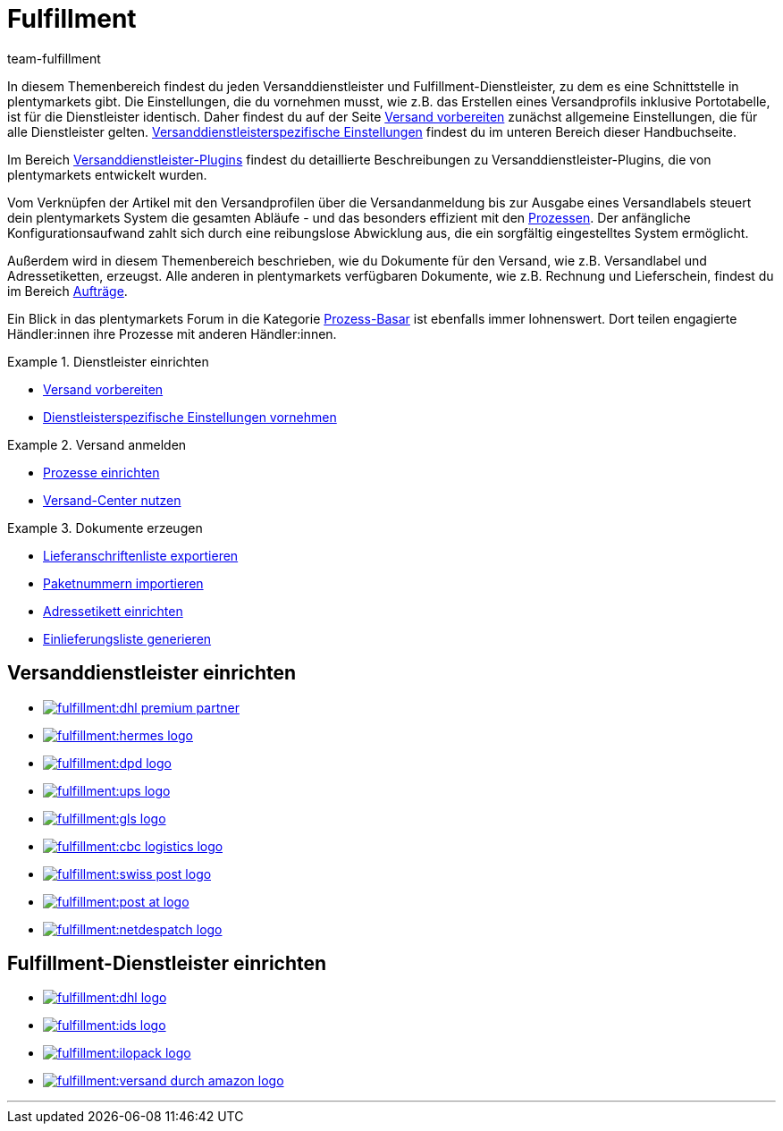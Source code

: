 = Fulfillment
:keywords: Versand vorbereiten, Versand-Center nutzen, Dokumente erzeugen
:description: In diesem Themenbereich erfährst du alles über Versanddienstleister, Fulfillment-Dienstleister, den Versandprozess und Versandprofile.
:id: BELRROP
:author: team-fulfillment

In diesem Themenbereich findest du jeden Versanddienstleister und Fulfillment-Dienstleister, zu dem es eine Schnittstelle in plentymarkets gibt. Die Einstellungen, die du vornehmen musst, wie z.B. das Erstellen eines Versandprofils inklusive Portotabelle, ist für die Dienstleister identisch. Daher findest du auf der Seite xref:fulfillment:versand-vorbereiten.adoc#[Versand vorbereiten] zunächst allgemeine Einstellungen, die für alle Dienstleister gelten. xref:fulfillment:versand-vorbereiten.adoc#2500[Versanddienstleisterspezifische Einstellungen] findest du im unteren Bereich dieser Handbuchseite.

Im Bereich xref:fulfillment:versanddienstleister-plugins.adoc#[Versanddienstleister-Plugins] findest du detaillierte Beschreibungen zu Versanddienstleister-Plugins, die von plentymarkets entwickelt wurden.

Vom Verknüpfen der Artikel mit den Versandprofilen über die Versandanmeldung bis zur Ausgabe eines Versandlabels steuert dein plentymarkets System die gesamten Abläufe - und das besonders effizient mit den xref:automatisierung:prozesse-einrichten.adoc#[Prozessen]. Der anfängliche Konfigurationsaufwand zahlt sich durch eine reibungslose Abwicklung aus, die ein sorgfältig eingestelltes System ermöglicht.

Außerdem wird in diesem Themenbereich beschrieben, wie du Dokumente für den Versand, wie z.B. Versandlabel und Adressetiketten, erzeugst. Alle anderen in plentymarkets verfügbaren Dokumente, wie z.B. Rechnung und Lieferschein, findest du im Bereich <<auftraege#, Aufträge>>.

Ein Blick in das plentymarkets Forum in die Kategorie link:https://forum.plentymarkets.com/t/star-neu-der-prozess-basar/1093[Prozess-Basar^] ist ebenfalls immer lohnenswert. Dort teilen engagierte Händler:innen ihre Prozesse mit anderen Händler:innen.


[.row]
====
[.col-md-4]
.Dienstleister einrichten
=====
* xref:fulfillment:versand-vorbereiten.adoc#[Versand vorbereiten]
* xref:fulfillment:versand-vorbereiten.adoc#2500[Dienstleisterspezifische Einstellungen vornehmen]
=====

[.col-md-4]
.Versand anmelden
=====
* xref:automatisierung:prozesse-einrichten.adoc#[Prozesse einrichten]
* xref:fulfillment:versand-center.adoc#[Versand-Center nutzen]
=====

[.col-md-4]
.Dokumente erzeugen
=====
* xref:fulfillment:dokumente-erzeugen.adoc#lieferanschriftenliste-exportieren[Lieferanschriftenliste exportieren]
* xref:fulfillment:dokumente-erzeugen.adoc#paketnummern-importieren[Paketnummern importieren]
* xref:fulfillment:dokumente-erzeugen.adoc#adressetikett-einrichten[Adressetikett einrichten]
* xref:fulfillment:dokumente-erzeugen.adoc#einlieferungsliste[Einlieferungsliste generieren]
=====
====

[discrete]
== Versanddienstleister einrichten

[.logoList]
* <<fulfillment/versand-vorbereiten#2900, image:fulfillment:dhl-premium-partner.png[]>>
* <<fulfillment/versand-vorbereiten#3900, image:fulfillment:hermes-logo.png[]>>
* <<fulfillment/versand-vorbereiten#3500, image:fulfillment:dpd-logo.png[]>>
* <<fulfillment/versand-vorbereiten#4400, image:fulfillment:ups-logo.png[]>>

[.logoList]
* <<fulfillment/versand-vorbereiten#3800, image:fulfillment:gls-logo.png[]>>
* <<fulfillment/versand-vorbereiten#2600, image:fulfillment:cbc-logistics-logo.png[]>>
* <<fulfillment/versand-vorbereiten#4300, image:fulfillment:swiss-post-logo.png[]>>
* <<fulfillment/versand-vorbereiten#3700, image:fulfillment:post-at-logo.png[]>>

[.logoList]
* <<fulfillment/versand-vorbereiten#4230, image:fulfillment:netdespatch-logo.png[]>>

[discrete]
== Fulfillment-Dienstleister einrichten

[.logoList]
* <<fulfillment/versand-vorbereiten#4800, image:fulfillment:dhl-logo.png[]>>
* <<fulfillment/versand-vorbereiten#5400, image:fulfillment:ids-logo.png[]>>
* <<fulfillment/versand-vorbereiten#5500, image:fulfillment:ilopack-logo.png[]>>
* <<fulfillment/versand-vorbereiten#5600, image:fulfillment:versand-durch-amazon-logo.png[]>>

'''
